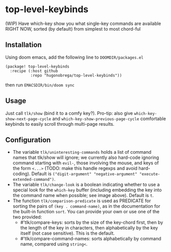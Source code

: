 * top-level-keybinds
(WIP) Have which-key show you what single-key commands are available RIGHT NOW,
sorted (by default) from simplest to most chord-ful

** Installation 
Using doom emacs, add the following line to =DOOMDIR/packages.el=
#+begin_src elisp
(package! top-level-keybinds
  :recipe (:host github
           :repo "hugonobrega/top-level-keybinds"))
#+end_src
then run =EMACSDIR/bin/doom sync=

** Usage
Just call =tlk/show= (bind it to a comfy key?).
Pro-tip: also give =which-key-show-next-page-cycle= and
=which-key-show-previous-page-cycle= comfortable keybinds to easily scroll
through multi-page results.

** Configuration
- The variable =tlk/uninteresting-commands= holds a list of command names
  that tlk/show will ignore; we currently also hard-code ignoring command
  starting with =evil-=, those involving the mouse, and keys of the form
  =<...>= (TODO: make this handle regexps and avoid hard-coding). Default
  is =("digit-argument" "negative-argument" "execute-extended-command")=.
- The variable =tlk/change-look= is a boolean indicating whether to use a
  special look for the =which-key= buffer (including embedding the key into
  the command name when possible; see image above). Default is =t=.
- The function =tlk/comparison-predicate= is used as PREDICATE for sorting
  the pairs of =(key . command-name)=, as in the documentation for the built-in
  function =sort=. You can provide your own or use one of the two provided:
  - #'tlk/compare-keys: sorts by the size of the key-chord first, then by the
    length of the key in characters, then alphabetically by the key itself
    (not case sensitive). This is the default.
  - #'tlk/compare-command-names: sorts alphabetically by command name, compared
    using =string<=.
